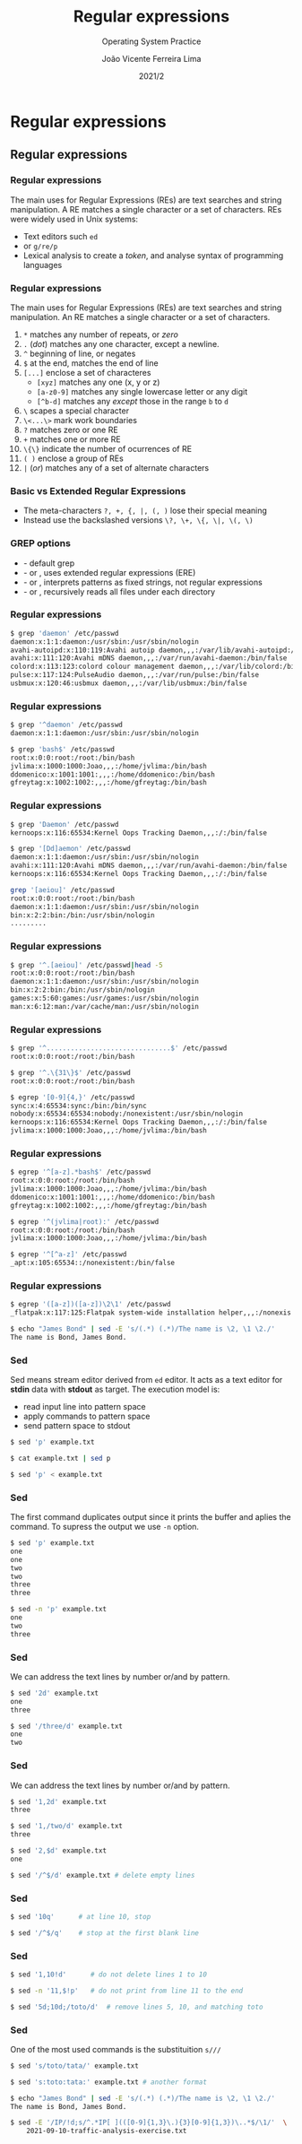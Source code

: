 #+TITLE: Regular expressions
#+SUBTITLE: Operating System Practice
#+DATE: 2021/2
#+AUTHOR: João Vicente Ferreira Lima
#+EMAIL: jvlima@inf.ufsm.br
#+OPTIONS: H:3 num:t toc:nil \n:nil @:t ::t |:t ^:nil -:t f:t *:t <:t
#+LATEX_CLASS: beamer
#+LaTeX_CLASS_OPTIONS: [xcolor=dvipsnames, 10pt, presentation,aspectratio=169]
#+LANGUAGE: en
#+SELECT_TAGS: export
#+EXCLUDE_TAGS: noexport
#+CREATOR: Emacs 24.5.1 (Org mode 8.3.4)
#+TAGS: noexport(n)
#+STARTUP: beamer overview indent
#+BEAMER_FRAME_LEVEL: 2
#+BEAMER_THEME: Madrid
#+BEAMER_HEADER: \institute[UFSM]{Universidade Federal de Santa Maria \\ \url{jvlima@inf.ufsm.br} \\ \url{http://www.inf.ufsm.br/~jvlima}}
#+LATEX_HEADER: \setbeamertemplate{footline}[frame number]
#+LATEX_HEADER: \usecolortheme[named=BrickRed]{structure}
#+LATEX_HEADER: \setbeamertemplate{navigation symbols}{}
#+LATEX_HEADER: \usepackage[american]{babel}
#+LATEX_HEADER: \usepackage{url} \urlstyle{sf}
#+LATEX_HEADER: \useinnertheme{circles}
#+LATEX_HEADER: \let\alert=\structure
#+LATEX_HEADER: \usepackage{wrapfig}
#+LATEX_HEADER: \usepackage{fancyvrb}
#+LATEX_HEADER: \newcommand{\bashcmd}[1]{\textcolor{White}{\colorbox{Sepia}{\texttt{#1}}}}

#+begin_comment
#+LATEX_HEADER: \usepackage{listings}
#+LATEX_HEADER: 

#+LATEX_HEADER: \lstset{
#+LATEX_HEADER:  language=bash,
#+LATEX_HEADER:  aboveskip=0pt,
#+LATEX_HEADER:  belowskip=0pt,
#+LATEX_HEADER:  mathescape=false
#+LATEX_HEADER: }
#+end_comment

#+latex_header: \logo{ \includegraphics[height=1cm,width=1cm,keepaspectratio]{logo_inf}    \includegraphics[height=1cm,width=1cm,keepaspectratio]{logo_ufsm} }

#+begin_export latex
\frame<handout:0>
{
  \frametitle{Outline}
  \tableofcontents
}

\makeatletter
\AtBeginSubsection[]
{
  \frame<handout:0>
  {
    \frametitle{Outline}
    \tableofcontents[current,currentsubsection]
  }
}
\makeatother
#+end_export


* Regular expressions
** Regular expressions
*** Regular expressions
The main uses for Regular Expressions (REs) are text searches and
string manipulation. A RE matches a single character or a set of
characters. REs were widely used in Unix systems:
- Text editors such =ed=
- \bashcmd{grep} or =g/re/p=
- Lexical analysis to create a /token/, and analyse syntax of
  programming languages

*** Regular expressions
The main uses for Regular Expressions (REs) are text searches and
string manipulation. An RE matches a single character or a set of
characters.
1. =*= matches any number of repeats, or /zero/ \pause
2. =.= (/dot/) matches any one character, except a newline. \pause
3. =^= beginning of line, or negates \pause
4. =$= at the end, matches the end of line \pause
5. =[...]= enclose a set of characteres \pause
   + =[xyz]= matches any one (x, y or z)
   + =[a-z0-9]= matches any single lowercase letter or any digit
   + =[^b-d]= matches any /except/ those in the range =b= to =d=
6. =\= scapes a special character \pause
7. =\<...\>= mark work boundaries \pause
8. =?= matches zero or one RE \pause
9. =+= matches one or more RE \pause
10. =\{\}= indicate the number of ocurrences of RE \pause
11. =( )= enclose a group of REs \pause
12. =|= (/or/) matches any of a set of alternate characters 
*** Basic vs Extended Regular Expressions

- The meta-characters =?, +, {, |, (, )=  lose  their special meaning
- Instead use the backslashed versions =\?, \+, \{, \|, \(, \)=

*** GREP options
- \bashcmd{grep} - default grep
- \bashcmd{egrep} - or \bashcmd{grep -E}, uses extended regular expressions (ERE)
- \bashcmd{fgrep} - or \bashcmd{grep -F}, interprets patterns as fixed strings, not
  regular expressions
- \bashcmd{rgrep} - or \bashcmd{grep -r}, recursively reads all files
  under each directory
*** Regular expressions
#+LaTex: \begin{block}{Simple grep}
#+begin_src sh :results output :exports both
$ grep 'daemon' /etc/passwd
daemon:x:1:1:daemon:/usr/sbin:/usr/sbin/nologin
avahi-autoipd:x:110:119:Avahi autoip daemon,,,:/var/lib/avahi-autoipd:/bin/false
avahi:x:111:120:Avahi mDNS daemon,,,:/var/run/avahi-daemon:/bin/false
colord:x:113:123:colord colour management daemon,,,:/var/lib/colord:/bin/false
pulse:x:117:124:PulseAudio daemon,,,:/var/run/pulse:/bin/false
usbmux:x:120:46:usbmux daemon,,,:/var/lib/usbmux:/bin/false
#+end_src
#+LaTex: \end{block}

*** Regular expressions
#+LaTex: \begin{block}{(caret) begin of line}
#+begin_src sh :results output :exports both
$ grep '^daemon' /etc/passwd
daemon:x:1:1:daemon:/usr/sbin:/usr/sbin/nologin
#+end_src
#+LaTex: \end{block}

#+LaTex: \begin{block}{\$ end of line}
#+begin_src sh :results output :exports both
$ grep 'bash$' /etc/passwd
root:x:0:0:root:/root:/bin/bash
jvlima:x:1000:1000:Joao,,,:/home/jvlima:/bin/bash
ddomenico:x:1001:1001:,,,:/home/ddomenico:/bin/bash
gfreytag:x:1002:1002:,,,:/home/gfreytag:/bin/bash
#+end_src
#+LaTex: \end{block}
*** Regular expressions
#+LaTex: \begin{block}{}
#+begin_src sh :results output :exports both
$ grep 'Daemon' /etc/passwd
kernoops:x:116:65534:Kernel Oops Tracking Daemon,,,:/:/bin/false
#+end_src
#+LaTex: \end{block}

#+LaTex: \begin{block}{Lists with []}
#+begin_src sh :results output :exports both
$ grep '[Dd]aemon' /etc/passwd
daemon:x:1:1:daemon:/usr/sbin:/usr/sbin/nologin
avahi:x:111:120:Avahi mDNS daemon,,,:/var/run/avahi-daemon:/bin/false
kernoops:x:116:65534:Kernel Oops Tracking Daemon,,,:/:/bin/false

grep '[aeiou]' /etc/passwd
root:x:0:0:root:/root:/bin/bash
daemon:x:1:1:daemon:/usr/sbin:/usr/sbin/nologin
bin:x:2:2:bin:/bin:/usr/sbin/nologin
.........
#+end_src
#+LaTex: \end{block}
*** Regular expressions
#+LaTex: \begin{block}{. (dot) one character}
#+begin_src sh :results output :exports both
$ grep '^.[aeiou]' /etc/passwd|head -5
root:x:0:0:root:/root:/bin/bash
daemon:x:1:1:daemon:/usr/sbin:/usr/sbin/nologin
bin:x:2:2:bin:/bin:/usr/sbin/nologin
games:x:5:60:games:/usr/games:/usr/sbin/nologin
man:x:6:12:man:/var/cache/man:/usr/sbin/nologin
#+end_src
#+LaTex: \end{block}
*** Regular expressions
#+LaTex: \begin{block}{}
#+begin_src sh :results output :exports both
$ grep '^...............................$' /etc/passwd
root:x:0:0:root:/root:/bin/bash
#+end_src
#+LaTex: \end{block}
\pause
#+LaTex: \begin{block}{\{\} repetition}
#+begin_src sh :results output :exports both
$ grep '^.\{31\}$' /etc/passwd
root:x:0:0:root:/root:/bin/bash
#+end_src
#+LaTex: \end{block}
\pause
#+LaTex: \begin{block}{One or more}
#+begin_src sh :results output :exports both
$ egrep '[0-9]{4,}' /etc/passwd
sync:x:4:65534:sync:/bin:/bin/sync
nobody:x:65534:65534:nobody:/nonexistent:/usr/sbin/nologin
kernoops:x:116:65534:Kernel Oops Tracking Daemon,,,:/:/bin/false
jvlima:x:1000:1000:Joao,,,:/home/jvlima:/bin/bash
#+end_src
#+LaTex: \end{block}
*** Regular expressions
#+LaTex: \begin{block}{.* (AND)}
#+begin_src sh :results output :exports both
$ egrep '^[a-z].*bash$' /etc/passwd
root:x:0:0:root:/root:/bin/bash
jvlima:x:1000:1000:Joao,,,:/home/jvlima:/bin/bash
ddomenico:x:1001:1001:,,,:/home/ddomenico:/bin/bash
gfreytag:x:1002:1002:,,,:/home/gfreytag:/bin/bash
#+end_src
#+LaTex: \end{block}
\pause
#+LaTex: \begin{block}{OR}
#+begin_src sh :results output :exports both
$ egrep '^(jvlima|root):' /etc/passwd
root:x:0:0:root:/root:/bin/bash
jvlima:x:1000:1000:Joao,,,:/home/jvlima:/bin/bash
#+end_src
#+LaTex: \end{block}
\pause
#+LaTex: \begin{block}{NOT}
#+begin_src sh :results output :exports both
$ egrep '^[^a-z]' /etc/passwd
_apt:x:105:65534::/nonexistent:/bin/false
#+end_src
#+LaTex: \end{block}
*** Regular expressions
#+LaTex: \begin{block}{Backreference with () and \textbackslash~1}
#+begin_src sh :results output :exports both
$ egrep '([a-z])([a-z])\2\1' /etc/passwd
_flatpak:x:117:125:Flatpak system-wide installation helper,,,:/nonexis...
#+end_src
#+LaTex: \end{block}

#+LaTex: \begin{block}{Using Sed}
#+begin_src sh :results output :exports both
$ echo "James Bond" | sed -E 's/(.*) (.*)/The name is \2, \1 \2./'
The name is Bond, James Bond.
#+end_src
#+LaTex: \end{block}

*** Regular expressions                                          :noexport:

#+LaTex: \begin{block}{}
#+begin_src sh :results output :exports both

#+end_src
#+LaTex: \end{block}
*** Sed
Sed means stream editor derived from =ed= editor. It acts as a text
editor for *stdin* data with *stdout* as target. The execution model is:
- read input line into pattern space
- apply commands to pattern space
- send pattern space to stdout

#+LaTex: \begin{block}{Invoking sed}
#+begin_src sh :results output :exports both
$ sed 'p' example.txt

$ cat example.txt | sed p

$ sed 'p' < example.txt
#+end_src
#+LaTex: \end{block}
*** Sed
The first command duplicates output since it prints the buffer and
aplies the command. To supress the output we use =-n= option.
#+LaTex: \begin{block}{Sed output}
#+begin_src sh :results output :exports both
$ sed 'p' example.txt
one
one
two
two
three
three

$ sed -n 'p' example.txt
one
two
three
#+end_src
#+LaTex: \end{block}
*** Sed
We can address the text lines by number or/and by pattern.
#+LaTex: \begin{block}{Simple address}
#+begin_src sh :results output :exports both
$ sed '2d' example.txt
one
three

$ sed '/three/d' example.txt
one
two
#+end_src
#+LaTex: \end{block}
*** Sed
We can address the text lines by number or/and by pattern.
#+LaTex: \begin{block}{Intervals}
#+begin_src sh :results output :exports both
$ sed '1,2d' example.txt
three

$ sed '1,/two/d' example.txt
three

$ sed '2,$d' example.txt
one

$ sed '/^$/d' example.txt # delete empty lines
#+end_src
#+LaTex: \end{block}
*** Sed

#+LaTex: \begin{block}{Abort command}
#+begin_src sh :results output :exports both
$ sed '10q'      # at line 10, stop

$ sed '/^$/q'    # stop at the first blank line
#+end_src
#+LaTex: \end{block}

*** Sed
#+LaTex: \begin{block}{Invert logic}
#+begin_src sh :results output :exports both
$ sed '1,10!d'      # do not delete lines 1 to 10

$ sed -n '11,$!p'   # do not print from line 11 to the end
#+end_src
#+LaTex: \end{block}

#+LaTex: \begin{block}{Multiple commands}
#+begin_src sh :results output :exports both
$ sed '5d;10d;/toto/d'  # remove lines 5, 10, and matching toto
#+end_src
#+LaTex: \end{block}

*** Sed
One of the most used commands is the substituition ~s///~

#+LaTex: \begin{block}{Invert logic}
#+begin_src sh :results output :exports both
$ sed 's/toto/tata/' example.txt

$ sed 's:toto:tata:' example.txt # another format

$ echo "James Bond" | sed -E 's/(.*) (.*)/The name is \2, \1 \2./'
The name is Bond, James Bond.

$ sed -E '/IP/!d;s/^.*IP[ ](([0-9]{1,3}\.){3}[0-9]{1,3})\..*$/\1/'  \
    2021-09-10-traffic-analysis-exercise.txt
#+end_src
#+LaTex: \end{block}

*** 



* Emacs setup                                                      :noexport:
# Local Variables:
# eval:   (setq org-latex-listings nil)
# End:
